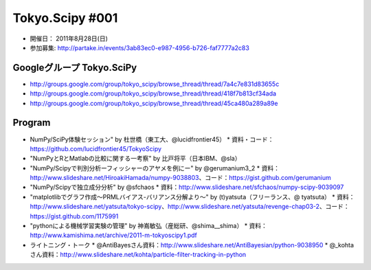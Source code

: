 ****************
Tokyo.Scipy #001
****************

- 開催日： 2011年8月28日(日)
- 参加募集: http://partake.in/events/3ab83ec0-e987-4956-b726-faf7777a2c83

Googleグループ Tokyo.SciPy
==========================

* http://groups.google.com/group/tokyo_scipy/browse_thread/thread/7a4c7e831d83655c
* http://groups.google.com/group/tokyo_scipy/browse_thread/thread/418f7b813cf34ada
* http://groups.google.com/group/tokyo_scipy/browse_thread/thread/45ca480a289a89e

Program
=======

* NumPy/SciPy体験セッション" by 杜世橋（東工大、@lucidfrontier45）
  * 資料・コード：https://github.com/lucidfrontier45/TokyoScipy
* "NumPyとRとMatlabの比較に関する一考察" by 比戸将平（日本IBM、@sla）
* "NumPy/Scipyで判別分析ーフィッシャーのアヤメを例にー" by @gerumanium3_2
  * 資料：http://www.slideshare.net/HiroakiHamada/numpy-9038803、コード：https://gist.github.com/gerumanium
* "NumPy/Scipyで独立成分分析" by @sfchaos
  * 資料：http://www.slideshare.net/sfchaos/numpy-scipy-9039097
* "matplotlibでグラフ作成〜PRMLバイアス-バリアンス分解より〜" by (t)yatsuta（フリーランス、@ tyatsuta）
  * 資料：http://www.slideshare.net/yatsuta/tokyo-scipy、http://www.slideshare.net/yatsuta/revenge-chap03-2、コード：https://gist.github.com/1175991
* "pythonによる機械学習実験の管理" by 神嶌敏弘（産総研、@shima__shima）
  * 資料：http://www.kamishima.net/archive/2011-m-tokyoscipy1.pdf
* ライトニング・トーク
  * @AntiBayesさん資料：http://www.slideshare.net/AntiBayesian/python-9038950
  * @_kohtaさん資料：http://www.slideshare.net/kohta/particle-filter-tracking-in-python